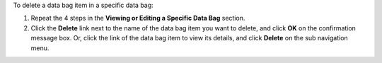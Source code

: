 .. The contents of this file may be included in multiple topics (using the includes directive).
.. The contents of this file should be modified in a way that preserves its ability to appear in multiple topics.

To delete a data bag item in a specific data bag:

#. Repeat the 4 steps in the **Viewing or Editing a Specific Data Bag** section.
#. Click the **Delete** link next to the name of the data bag item you want to delete, and click **OK** on the confirmation message box. Or, click the link of the data bag item to view its details, and click **Delete** on the sub navigation menu. 

